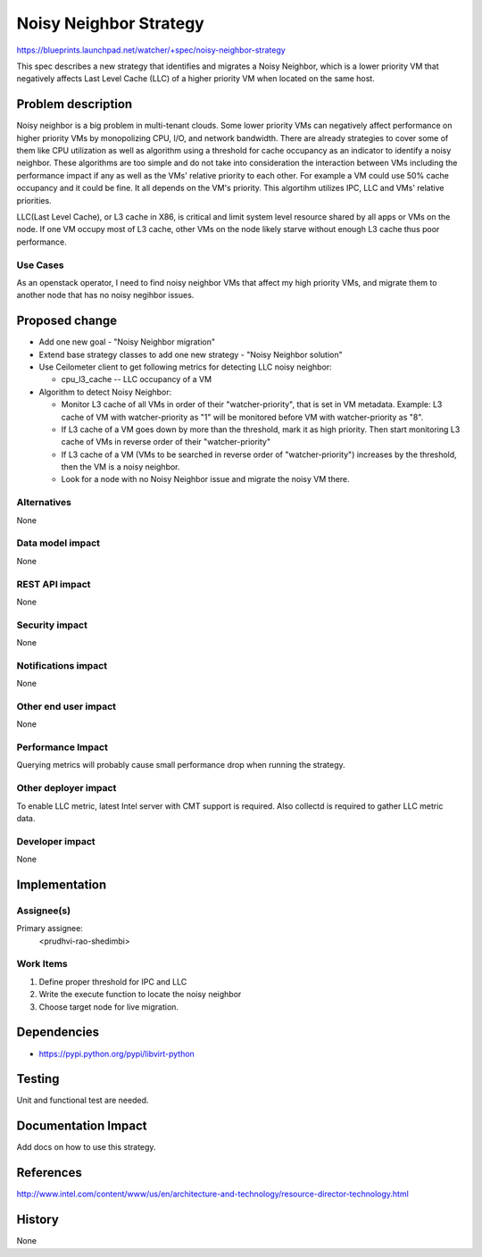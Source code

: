 ..
 This work is licensed under a Creative Commons Attribution 3.0 Unported
 License.

 http://creativecommons.org/licenses/by/3.0/legalcode

=======================
Noisy Neighbor Strategy
=======================

https://blueprints.launchpad.net/watcher/+spec/noisy-neighbor-strategy

This spec describes a new strategy that identifies and migrates a Noisy
Neighbor, which is a lower priority VM that negatively affects Last Level
Cache (LLC) of a higher priority VM when located on the same host.


Problem description
===================

Noisy neighbor is a big problem in multi-tenant clouds. Some lower priority
VMs can negatively affect performance on higher priority VMs by monopolizing
CPU, I/O, and network bandwidth. There are already strategies to cover some of
them like CPU utilization as well as algorithm using a threshold for cache
occupancy as an indicator to identify a noisy neighbor. These algorithms are
too simple and do not take into consideration the interaction between VMs
including the performance impact if any as well as the VMs' relative priority
to each other. For example a VM could use 50% cache occupancy and it could be
fine. It all depends on the VM's priority. This algortihm utilizes IPC, LLC
and VMs' relative priorities.

LLC(Last Level Cache), or L3 cache in X86, is critical and limit system level
resource shared by all apps or VMs on the node. If one VM occupy most of L3
cache, other VMs on the node likely starve without enough L3 cache thus poor
performance.


Use Cases
---------

As an openstack operator, I need to find noisy neighbor VMs that affect my
high priority VMs, and migrate them to another node that has no noisy negihbor
issues.


Proposed change
===============

* Add one new goal - "Noisy Neighbor migration"

* Extend base strategy classes to add one new strategy - "Noisy Neighbor
  solution"

* Use Ceilometer client to get following metrics for detecting LLC noisy
  neighbor:

  * cpu_l3_cache -- LLC occupancy of a VM

* Algorithm to detect Noisy Neighbor:

  * Monitor L3 cache of all VMs in order of their "watcher-priority", that is
    set in VM metadata.
    Example: L3 cache of VM with watcher-priority as "1" will be monitored
    before VM with watcher-priority as "8".

  * If L3 cache of a VM goes down by more than the threshold, mark it as
    high priority. Then start monitoring L3 cache of VMs in reverse order of
    their "watcher-priority"

  * If L3 cache of a VM (VMs to be searched in reverse order of
    "watcher-priority") increases by the threshold, then the VM is a noisy
    neighbor.

  * Look for a node with no Noisy Neighbor issue and migrate the noisy VM
    there.


Alternatives
------------

None

Data model impact
-----------------

None

REST API impact
---------------

None

Security impact
---------------

None

Notifications impact
--------------------

None

Other end user impact
---------------------

None

Performance Impact
------------------

Querying metrics will probably cause small performance drop when running the
strategy.

Other deployer impact
---------------------

To enable LLC metric, latest Intel server with CMT support is required.
Also collectd is required to gather LLC metric data.

Developer impact
----------------

None


Implementation
==============

Assignee(s)
-----------

Primary assignee:
  <prudhvi-rao-shedimbi>


Work Items
----------

1. Define proper threshold for IPC and LLC

2. Write the execute function to locate the noisy neighbor

3. Choose target node for live migration.

Dependencies
============

* https://pypi.python.org/pypi/libvirt-python

Testing
=======

Unit and functional test are needed.


Documentation Impact
====================

Add docs on how to use this strategy.


References
==========

http://www.intel.com/content/www/us/en/architecture-and-technology/resource-director-technology.html


History
=======

None

